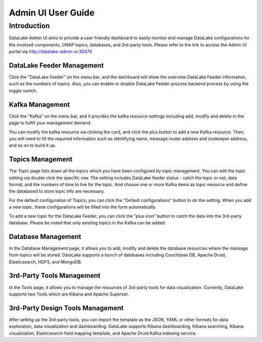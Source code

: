 .. This work is licensed under a
   Creative Commons Attribution 4.0 International License.
   http://creativecommons.org/licenses/by/4.0

Admin UI User Guide
-------------------

Introduction
~~~~~~~~~~~~
DataLake Admin UI aims to provide a user-friendly dashboard to easily monitor and
manage DataLake configurations for the involved components, ONAP topics, databases,
and 3rd-party tools. Please refer to the link to access the Admin UI portal
via http://datalake-admin-ui:30479


DataLake Feeder Management
**************************
.. image:: ./images/adminui-feeder.png

Click the "DataLake Feeder" on the menu bar, and the dashboard will show
the overview DataLake Feeder information, such as the numbers of topics.
Also, you can enable or disable DataLake Feeder process backend process
by using the toggle switch.


Kafka Management
****************
.. image:: ./images/adminui-kafka.png

Click the "Kafka" on the menu bar, and it provides the kafka resource settings
including add, modify and delete in the page to fulfill your management demand.

.. image:: ./images/adminui-kafka-edit.png

You can modify the kafka resource via clicking the card,
and click the plus button to add a new Kafka resource.
Then, you will need to fill the required information such as identifying name,
message router address and zookeeper address, and so on to build it up.


Topics Management
*****************
.. image:: ./images/adminui-topics.png
.. image:: ./images/adminui-topic-edit1.png
.. image:: ./images/adminui-topic-edit2.png
.. image:: ./images/adminui-topic-edit3.png

The Topic page lists down all the topics which you have been configured
by topic management. You can edit the topic setting via double click the specific row.
The setting includes DataLake feeder status - catch the topic or not,
data format, and the numbers of time to live for the topic.
And choose one or more Kafka items as topic resource
and define the databased to store topic info are necessary.

.. image:: ./images/adminui-topic-config.png

For the default configuration of Topics, you can click the "Default configurations" button
to do the setting. When you add a new topic, these configurations will be filled into the form automatically.

.. image:: ./images/adminui-topic-new.png

To add a new topic for the DataLake Feeder, you can click the "plus icon" button
to catch the data into the 3rd-party database.
Please be noted that only existing topics in the Kafka can be added.


Database Management
*******************
.. image:: ./images/adminui-dbs.png
.. image:: ./images/adminui-dbs-edit.png

In the Database Management page, it allows you to add, modify and delete the database resources
where the message from topics will be stored.
DataLake supports a bunch of databases including Couchbase DB, Apache Druid, Elasticsearch, HDFS, and MongoDB.


3rd-Party Tools Management
**************************
.. image:: ./images/adminui-tools.png

In the Tools page, it allows you to manage the resources of 3rd-party tools for data visualization.
Currently, DataLake supports two Tools which are Kibana and Apache Superset.


3rd-Party Design Tools Management
*********************************
.. image:: ./images/adminui-design.png
.. image:: ./images/adminui-design-edit.png

After setting up the 3rd-party tools, you can import the template as the JSON, YAML or other formats
for data exploration, data visualization and dashboarding. DataLake supports Kibana dashboarding,
Kibana searching, Kibana visualization, Elasticsearch field mapping template,
and Apache Druid Kafka indexing service.

